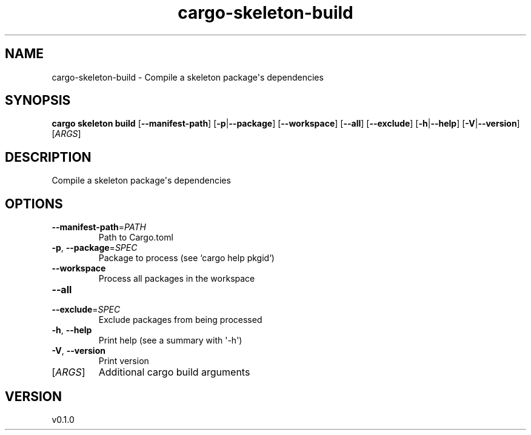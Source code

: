 .ie \n(.g .ds Aq \(aq
.el .ds Aq '
.TH cargo-skeleton-build 1  "build 0.1.0" 
.SH NAME
cargo\-skeleton\-build \- Compile a skeleton package\*(Aqs dependencies
.SH SYNOPSIS
\fBcargo skeleton build\fR [\fB\-\-manifest\-path\fR] [\fB\-p\fR|\fB\-\-package\fR] [\fB\-\-workspace\fR] [\fB\-\-all\fR] [\fB\-\-exclude\fR] [\fB\-h\fR|\fB\-\-help\fR] [\fB\-V\fR|\fB\-\-version\fR] [\fIARGS\fR] 
.SH DESCRIPTION
Compile a skeleton package\*(Aqs dependencies
.SH OPTIONS
.TP
\fB\-\-manifest\-path\fR=\fIPATH\fR
Path to Cargo.toml
.TP
\fB\-p\fR, \fB\-\-package\fR=\fISPEC\fR
Package to process (see `cargo help pkgid`)
.TP
\fB\-\-workspace\fR
Process all packages in the workspace
.TP
\fB\-\-all\fR

.TP
\fB\-\-exclude\fR=\fISPEC\fR
Exclude packages from being processed
.TP
\fB\-h\fR, \fB\-\-help\fR
Print help (see a summary with \*(Aq\-h\*(Aq)
.TP
\fB\-V\fR, \fB\-\-version\fR
Print version
.TP
[\fIARGS\fR]
Additional cargo build arguments
.SH VERSION
v0.1.0
